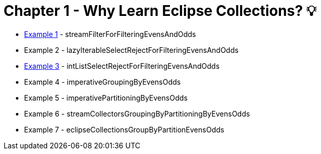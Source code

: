 = Chapter 1 - Why Learn Eclipse Collections? 💡

* link:Example001Test.java[Example 1] - streamFilterForFilteringEvensAndOdds
* Example 2 - lazyIterableSelectRejectForFilteringEvensAndOdds
* link:Example003Test.java[Example 3] - intListSelectRejectForFilteringEvensAndOdds
* Example 4 - imperativeGroupingByEvensOdds
* Example 5 - imperativePartitioningByEvensOdds
* Example 6 - streamCollectorsGroupingByPartitioningByEvensOdds
* Example 7 - eclipseCollectionsGroupByPartitionEvensOdds

